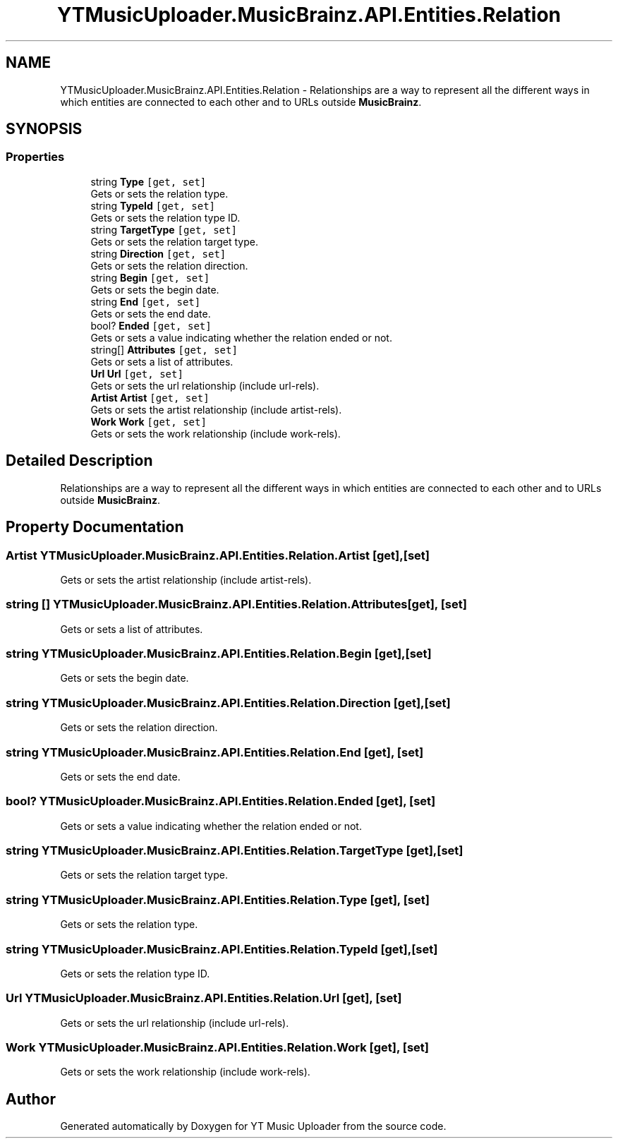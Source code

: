 .TH "YTMusicUploader.MusicBrainz.API.Entities.Relation" 3 "Wed May 12 2021" "YT Music Uploader" \" -*- nroff -*-
.ad l
.nh
.SH NAME
YTMusicUploader.MusicBrainz.API.Entities.Relation \- Relationships are a way to represent all the different ways in which entities are connected to each other and to URLs outside \fBMusicBrainz\fP\&.  

.SH SYNOPSIS
.br
.PP
.SS "Properties"

.in +1c
.ti -1c
.RI "string \fBType\fP\fC [get, set]\fP"
.br
.RI "Gets or sets the relation type\&. "
.ti -1c
.RI "string \fBTypeId\fP\fC [get, set]\fP"
.br
.RI "Gets or sets the relation type ID\&. "
.ti -1c
.RI "string \fBTargetType\fP\fC [get, set]\fP"
.br
.RI "Gets or sets the relation target type\&. "
.ti -1c
.RI "string \fBDirection\fP\fC [get, set]\fP"
.br
.RI "Gets or sets the relation direction\&. "
.ti -1c
.RI "string \fBBegin\fP\fC [get, set]\fP"
.br
.RI "Gets or sets the begin date\&. "
.ti -1c
.RI "string \fBEnd\fP\fC [get, set]\fP"
.br
.RI "Gets or sets the end date\&. "
.ti -1c
.RI "bool? \fBEnded\fP\fC [get, set]\fP"
.br
.RI "Gets or sets a value indicating whether the relation ended or not\&. "
.ti -1c
.RI "string[] \fBAttributes\fP\fC [get, set]\fP"
.br
.RI "Gets or sets a list of attributes\&. "
.ti -1c
.RI "\fBUrl\fP \fBUrl\fP\fC [get, set]\fP"
.br
.RI "Gets or sets the url relationship (include url-rels)\&. "
.ti -1c
.RI "\fBArtist\fP \fBArtist\fP\fC [get, set]\fP"
.br
.RI "Gets or sets the artist relationship (include artist-rels)\&. "
.ti -1c
.RI "\fBWork\fP \fBWork\fP\fC [get, set]\fP"
.br
.RI "Gets or sets the work relationship (include work-rels)\&. "
.in -1c
.SH "Detailed Description"
.PP 
Relationships are a way to represent all the different ways in which entities are connected to each other and to URLs outside \fBMusicBrainz\fP\&. 


.SH "Property Documentation"
.PP 
.SS "\fBArtist\fP YTMusicUploader\&.MusicBrainz\&.API\&.Entities\&.Relation\&.Artist\fC [get]\fP, \fC [set]\fP"

.PP
Gets or sets the artist relationship (include artist-rels)\&. 
.SS "string [] YTMusicUploader\&.MusicBrainz\&.API\&.Entities\&.Relation\&.Attributes\fC [get]\fP, \fC [set]\fP"

.PP
Gets or sets a list of attributes\&. 
.SS "string YTMusicUploader\&.MusicBrainz\&.API\&.Entities\&.Relation\&.Begin\fC [get]\fP, \fC [set]\fP"

.PP
Gets or sets the begin date\&. 
.SS "string YTMusicUploader\&.MusicBrainz\&.API\&.Entities\&.Relation\&.Direction\fC [get]\fP, \fC [set]\fP"

.PP
Gets or sets the relation direction\&. 
.SS "string YTMusicUploader\&.MusicBrainz\&.API\&.Entities\&.Relation\&.End\fC [get]\fP, \fC [set]\fP"

.PP
Gets or sets the end date\&. 
.SS "bool? YTMusicUploader\&.MusicBrainz\&.API\&.Entities\&.Relation\&.Ended\fC [get]\fP, \fC [set]\fP"

.PP
Gets or sets a value indicating whether the relation ended or not\&. 
.SS "string YTMusicUploader\&.MusicBrainz\&.API\&.Entities\&.Relation\&.TargetType\fC [get]\fP, \fC [set]\fP"

.PP
Gets or sets the relation target type\&. 
.SS "string YTMusicUploader\&.MusicBrainz\&.API\&.Entities\&.Relation\&.Type\fC [get]\fP, \fC [set]\fP"

.PP
Gets or sets the relation type\&. 
.SS "string YTMusicUploader\&.MusicBrainz\&.API\&.Entities\&.Relation\&.TypeId\fC [get]\fP, \fC [set]\fP"

.PP
Gets or sets the relation type ID\&. 
.SS "\fBUrl\fP YTMusicUploader\&.MusicBrainz\&.API\&.Entities\&.Relation\&.Url\fC [get]\fP, \fC [set]\fP"

.PP
Gets or sets the url relationship (include url-rels)\&. 
.SS "\fBWork\fP YTMusicUploader\&.MusicBrainz\&.API\&.Entities\&.Relation\&.Work\fC [get]\fP, \fC [set]\fP"

.PP
Gets or sets the work relationship (include work-rels)\&. 

.SH "Author"
.PP 
Generated automatically by Doxygen for YT Music Uploader from the source code\&.
